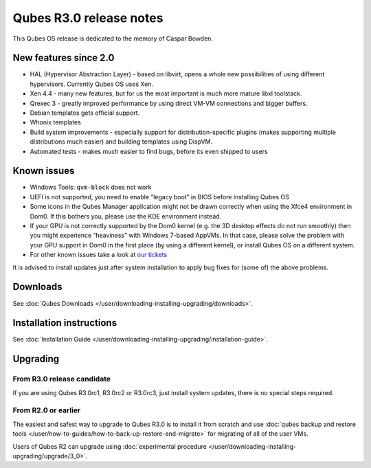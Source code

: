 ========================
Qubes R3.0 release notes
========================


This Qubes OS release is dedicated to the memory of Caspar Bowden.

New features since 2.0
^^^^^^^^^^^^^^^^^^^^^^


- HAL (Hypervisor Abstraction Layer) - based on libvirt, opens a whole
  new possibilities of using different hypervisors. Currently Qubes OS
  uses Xen.

- Xen 4.4 - many new features, but for us the most important is much
  more mature libxl toolstack.

- Qrexec 3 - greatly improved performance by using direct VM-VM
  connections and bigger buffers.

- Debian templates gets official support.

- Whonix templates

- Build system improvements - especially support for
  distribution-specific plugins (makes supporting multiple
  distributions much easier) and building templates using DispVM.

- Automated tests - makes much easier to find bugs, before its even
  shipped to users



Known issues
^^^^^^^^^^^^


- Windows Tools: ``qvm-block`` does not work

- UEFI is not supported, you need to enable “legacy boot” in BIOS
  before installing Qubes OS

- Some icons in the Qubes Manager application might not be drawn
  correctly when using the Xfce4 environment in Dom0. If this bothers
  you, please use the KDE environment instead.

- If your GPU is not correctly supported by the Dom0 kernel (e.g. the
  3D desktop effects do not run smoothly) then you might experience
  “heaviness” with Windows 7-based AppVMs. In that case, please solve
  the problem with your GPU support in Dom0 in the first place (by
  using a different kernel), or install Qubes OS on a different system.

- For other known issues take a look at `our tickets <https://github.com/QubesOS/qubes-issues/issues?q=is%3Aopen+is%3Aissue+milestone%3A%22Release+3.0%22+label%3Abug>`__



It is advised to install updates just after system installation to apply
bug fixes for (some of) the above problems.

Downloads
^^^^^^^^^


See :doc:`Qubes Downloads </user/downloading-installing-upgrading/downloads>`.

Installation instructions
^^^^^^^^^^^^^^^^^^^^^^^^^


See :doc:`Installation Guide </user/downloading-installing-upgrading/installation-guide>`.

Upgrading
^^^^^^^^^


From R3.0 release candidate
---------------------------


If you are using Qubes R3.0rc1, R3.0rc2 or R3.0rc3, just install system
updates, there is no special steps required.

From R2.0 or earlier
--------------------


The easiest and safest way to upgrade to Qubes R3.0 is to install it
from scratch and use :doc:`qubes backup and restore tools </user/how-to-guides/how-to-back-up-restore-and-migrate>` for migrating of all of the user VMs.

Users of Qubes R2 can upgrade using :doc:`experimental procedure </user/downloading-installing-upgrading/upgrade/3_0>`.
